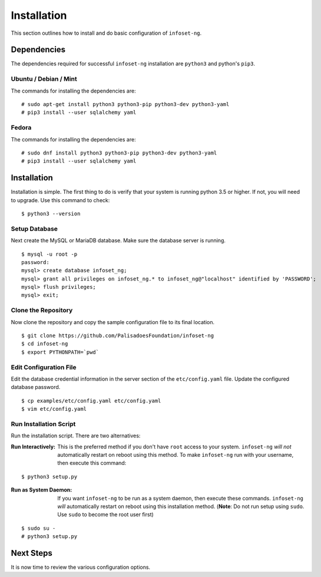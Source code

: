 Installation
============

This section outlines how to install and do basic configuration of ``infoset-ng``.

Dependencies
------------

The dependencies required for successful ``infoset-ng`` installation are
``python3`` and python's ``pip3``.

Ubuntu / Debian / Mint
~~~~~~~~~~~~~~~~~~~~~~

The commands for installing the dependencies are:

::

    # sudo apt-get install python3 python3-pip python3-dev python3-yaml
    # pip3 install --user sqlalchemy yaml

Fedora
~~~~~~

The commands for installing the dependencies are:

::

    # sudo dnf install python3 python3-pip python3-dev python3-yaml
    # pip3 install --user sqlalchemy yaml

Installation
------------

Installation is simple. The first thing to do is verify that your system
is running python 3.5 or higher. If not, you will need to upgrade. Use
this command to check:

::

    $ python3 --version

Setup Database
~~~~~~~~~~~~~~

Next create the MySQL or MariaDB database. Make sure the database server is running.

::

    $ mysql -u root -p
    password:
    mysql> create database infoset_ng;
    mysql> grant all privileges on infoset_ng.* to infoset_ng@"localhost" identified by 'PASSWORD';
    mysql> flush privileges;
    mysql> exit;


Clone the Repository
~~~~~~~~~~~~~~~~~~~~

Now clone the repository and copy the sample configuration file to its
final location.

::

    $ git clone https://github.com/PalisadoesFoundation/infoset-ng
    $ cd infoset-ng
    $ export PYTHONPATH=`pwd`


Edit Configuration File
~~~~~~~~~~~~~~~~~~~~~~~

Edit the database credential information in the server section of the
``etc/config.yaml`` file. Update the configured database password.

::

    $ cp examples/etc/config.yaml etc/config.yaml
    $ vim etc/config.yaml


Run Installation Script
~~~~~~~~~~~~~~~~~~~~~~~

Run the installation script. There are two alternatives:

:Run Interactively: This is the preferred method if you don't have ``root`` access to your system. ``infoset-ng`` `will not` automatically restart on reboot using this method. To make ``infoset-ng`` run with your username, then execute this command:

::

    $ python3 setup.py

:Run as System Daemon: If you want ``infoset-ng`` to be run as a system daemon, then execute these commands. ``infoset-ng`` `will` automatically restart on reboot using this installation method. (**Note**: Do not run setup using ``sudo``. Use ``sudo`` to become the root user first)

::

    $ sudo su -
    # python3 setup.py



Next Steps
----------

It is now time to review the various configuration options.
